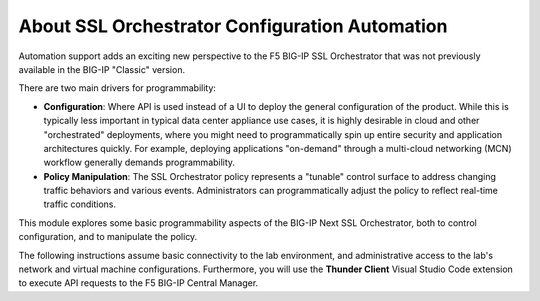About SSL Orchestrator Configuration Automation
==============================================================================

Automation support adds an exciting new perspective to the F5 BIG-IP SSL
Orchestrator that was not previously available in the BIG-IP "Classic" version.

There are two main drivers for programmability:

-  **Configuration**: Where API is used instead of a UI to deploy the
   general configuration of the product. While this is typically less
   important in typical data center appliance use cases, it is highly desirable
   in cloud and other "orchestrated" deployments, where you might need
   to programmatically spin up entire security and application
   architectures quickly. For example, deploying applications
   "on-demand" through a multi-cloud networking (MCN) workflow generally demands programmability.

-  **Policy Manipulation**: The SSL Orchestrator policy represents a
   "tunable" control surface to address changing traffic behaviors and
   various events. Administrators can programmatically adjust the
   policy to reflect real-time traffic conditions.

This module explores some basic programmability aspects of the BIG-IP Next SSL
Orchestrator, both to control configuration, and to manipulate the
policy. 

The following instructions assume basic connectivity to the lab
environment, and administrative access to the lab's network and virtual
machine configurations. Furthermore, you will use the **Thunder Client** Visual
Studio Code extension to execute API requests to the F5 BIG-IP Central Manager.

